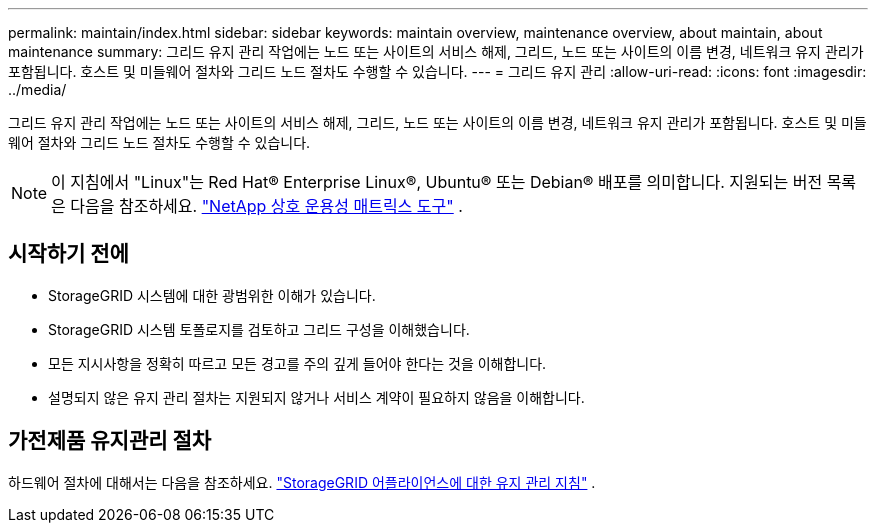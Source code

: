 ---
permalink: maintain/index.html 
sidebar: sidebar 
keywords: maintain overview, maintenance overview, about maintain, about maintenance 
summary: 그리드 유지 관리 작업에는 노드 또는 사이트의 서비스 해제, 그리드, 노드 또는 사이트의 이름 변경, 네트워크 유지 관리가 포함됩니다.  호스트 및 미들웨어 절차와 그리드 노드 절차도 수행할 수 있습니다. 
---
= 그리드 유지 관리
:allow-uri-read: 
:icons: font
:imagesdir: ../media/


[role="lead"]
그리드 유지 관리 작업에는 노드 또는 사이트의 서비스 해제, 그리드, 노드 또는 사이트의 이름 변경, 네트워크 유지 관리가 포함됩니다.  호스트 및 미들웨어 절차와 그리드 노드 절차도 수행할 수 있습니다.


NOTE: 이 지침에서 "Linux"는 Red Hat® Enterprise Linux®, Ubuntu® 또는 Debian® 배포를 의미합니다. 지원되는 버전 목록은 다음을 참조하세요. https://imt.netapp.com/matrix/#welcome["NetApp 상호 운용성 매트릭스 도구"^] .



== 시작하기 전에

* StorageGRID 시스템에 대한 광범위한 이해가 있습니다.
* StorageGRID 시스템 토폴로지를 검토하고 그리드 구성을 이해했습니다.
* 모든 지시사항을 정확히 따르고 모든 경고를 주의 깊게 들어야 한다는 것을 이해합니다.
* 설명되지 않은 유지 관리 절차는 지원되지 않거나 서비스 계약이 필요하지 않음을 이해합니다.




== 가전제품 유지관리 절차

하드웨어 절차에 대해서는 다음을 참조하세요. https://docs.netapp.com/us-en/storagegrid-appliances/commonhardware/index.html["StorageGRID 어플라이언스에 대한 유지 관리 지침"^] .

